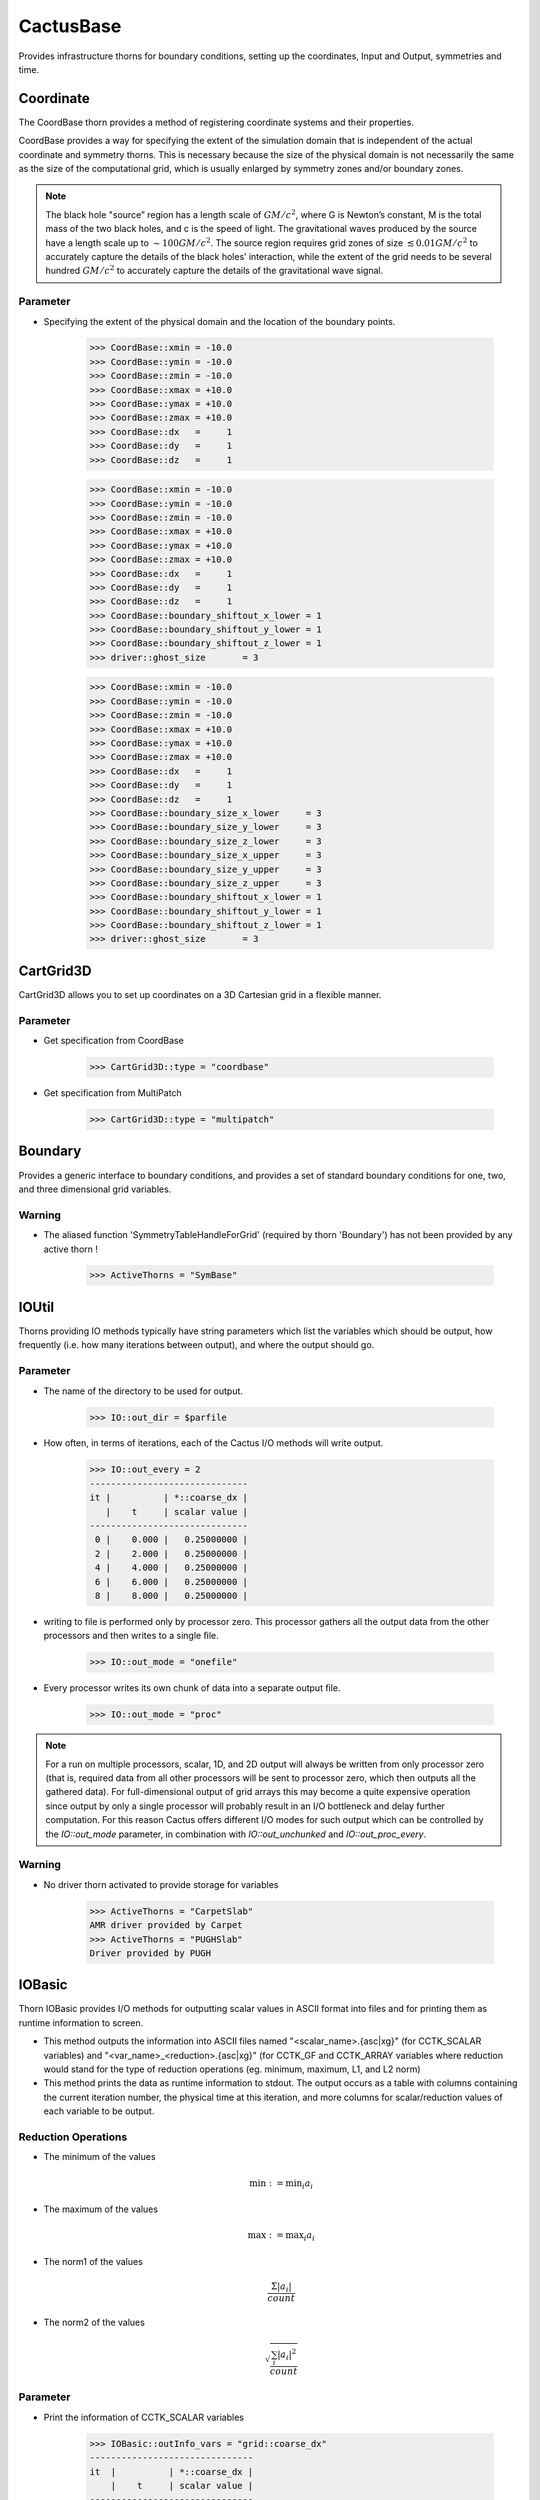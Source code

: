 CactusBase
============================
Provides infrastructure thorns for boundary conditions, setting up the coordinates, Input and Output, symmetries and time.

Coordinate
------------
The CoordBase thorn provides a method of registering coordinate systems and their properties.

CoordBase provides a way for specifying the extent of the simulation domain that is independent of the actual coordinate and symmetry thorns. This is necessary because the size of the physical domain is not necessarily the same as the size of the computational grid, which is usually enlarged by symmetry zones and/or boundary zones.

.. note::

    The black hole "source” region has a length scale of :math:`G M / c^{2}`, where G is Newton’s constant, M is the total mass of the two black holes, and c is the speed of light. The gravitational waves produced by the source have a length scale up to :math:`\sim 100 G M / c^{2}`. The source region requires grid zones of size :math:`\lesssim 0.01 G M / c^{2}` to accurately capture the details of the black holes’ interaction, while the extent of the grid needs to be several hundred :math:`G M / c^{2}` to accurately capture the details of the gravitational wave signal.

Parameter
^^^^^^^^^^
* Specifying the extent of the physical domain and the location of the boundary points.

    >>> CoordBase::xmin = -10.0
    >>> CoordBase::ymin = -10.0
    >>> CoordBase::zmin = -10.0
    >>> CoordBase::xmax = +10.0
    >>> CoordBase::ymax = +10.0
    >>> CoordBase::zmax = +10.0
    >>> CoordBase::dx   =     1
    >>> CoordBase::dy   =     1
    >>> CoordBase::dz   =     1

    .. figure:: ./picture/Coordinate_3.png

    >>> CoordBase::xmin = -10.0
    >>> CoordBase::ymin = -10.0
    >>> CoordBase::zmin = -10.0
    >>> CoordBase::xmax = +10.0
    >>> CoordBase::ymax = +10.0
    >>> CoordBase::zmax = +10.0
    >>> CoordBase::dx   =     1
    >>> CoordBase::dy   =     1
    >>> CoordBase::dz   =     1
    >>> CoordBase::boundary_shiftout_x_lower = 1
    >>> CoordBase::boundary_shiftout_y_lower = 1
    >>> CoordBase::boundary_shiftout_z_lower = 1
    >>> driver::ghost_size       = 3

    .. figure:: ./picture/Coordinate_2.png

    >>> CoordBase::xmin = -10.0
    >>> CoordBase::ymin = -10.0
    >>> CoordBase::zmin = -10.0
    >>> CoordBase::xmax = +10.0
    >>> CoordBase::ymax = +10.0
    >>> CoordBase::zmax = +10.0
    >>> CoordBase::dx   =     1
    >>> CoordBase::dy   =     1
    >>> CoordBase::dz   =     1
    >>> CoordBase::boundary_size_x_lower     = 3
    >>> CoordBase::boundary_size_y_lower     = 3
    >>> CoordBase::boundary_size_z_lower     = 3
    >>> CoordBase::boundary_size_x_upper     = 3
    >>> CoordBase::boundary_size_y_upper     = 3
    >>> CoordBase::boundary_size_z_upper     = 3
    >>> CoordBase::boundary_shiftout_x_lower = 1
    >>> CoordBase::boundary_shiftout_y_lower = 1
    >>> CoordBase::boundary_shiftout_z_lower = 1
    >>> driver::ghost_size       = 3

    .. figure:: ./picture/Coordinate_1.png


CartGrid3D
-------------
CartGrid3D allows you to set up coordinates on a 3D Cartesian grid in a flexible manner.

.. digraph:: foo

   "CartGrid3D" -> "Coordinate";

Parameter
^^^^^^^^^^
* Get specification from CoordBase

    >>> CartGrid3D::type = "coordbase"

* Get specification from MultiPatch

    >>> CartGrid3D::type = "multipatch"

Boundary
----------------
Provides a generic interface to boundary conditions, and provides a set of standard boundary conditions for one, two, and three dimensional grid variables.

.. digraph:: foo

   "Boundary" -> "SymBase";

Warning
^^^^^^^^^^
* The aliased function 'SymmetryTableHandleForGrid' (required by thorn 'Boundary') has not been provided by any active thorn !

    >>> ActiveThorns = "SymBase"

IOUtil
-----------
Thorns providing IO methods typically have string parameters which list the variables which should be output, how frequently (i.e. how many iterations between output), and where the output should go.

.. digraph:: foo

    "IOUtil" -> "CarpetSlab";
    "IOUtil" -> "PUGHSlab";

Parameter
^^^^^^^^^^
* The name of the directory to be used for output.

    >>> IO::out_dir = $parfile

* How often, in terms of iterations, each of the Cactus I/O methods will write output.

    >>> IO::out_every = 2
    ------------------------------
    it |          | *::coarse_dx |
       |    t     | scalar value |
    ------------------------------
     0 |    0.000 |   0.25000000 |
     2 |    2.000 |   0.25000000 |
     4 |    4.000 |   0.25000000 |
     6 |    6.000 |   0.25000000 |
     8 |    8.000 |   0.25000000 |

* writing to file is performed only by processor zero. This processor gathers all the output data from the other processors and then writes to a single ﬁle.

    >>> IO::out_mode = "onefile"

* Every processor writes its own chunk of data into a separate output ﬁle.

    >>> IO::out_mode = "proc"

.. note::

    For a run on multiple processors, scalar, 1D, and 2D output will always be written from only processor zero (that is, required data from all other processors will be sent to processor zero, which then outputs all the gathered data). For full-dimensional output of grid arrays this may become a quite expensive operation since output by only a single processor will probably result in an I/O bottleneck and delay further computation. For this reason Cactus offers different I/O modes for such output which can be controlled by the *IO::out_mode* parameter, in combination with *IO::out_unchunked* and *IO::out_proc_every*.

Warning
^^^^^^^^^^
* No driver thorn activated to provide storage for variables

    >>> ActiveThorns = "CarpetSlab"
    AMR driver provided by Carpet
    >>> ActiveThorns = "PUGHSlab"
    Driver provided by PUGH


IOBasic
-----------
Thorn IOBasic provides I/O methods for outputting scalar values in ASCII format into files and for printing them as runtime information to screen.

* This method outputs the information into ASCII files named "<scalar_name>.{asc|xg}" (for CCTK_SCALAR variables) and "<var_name>_<reduction>.{asc|xg}" (for CCTK_GF and CCTK_ARRAY variables where reduction would stand for the type of reduction operations (eg. minimum, maximum, L1, and L2 norm)
* This method prints the data as runtime information to stdout. The output occurs as a table with columns containing the current iteration number, the physical time at this iteration, and more columns for scalar/reduction values of each variable to be output.

Reduction Operations
^^^^^^^^^^^^^^^^^^^^^^
* The minimum of the values

    .. math:: \min :=\min _{i} a_{i}

* The maximum of the values

    .. math:: \max :=\max _{i} a_{i}

* The norm1 of the values

    .. math:: \frac{\Sigma\left|a_{i}\right|}{count}

* The norm2 of the values

    .. math:: \sqrt{\frac{\sum_{i}\left|a_{i}\right|^{2}}{count}}

Parameter
^^^^^^^^^^
* Print the information of CCTK_SCALAR variables

    >>> IOBasic::outInfo_vars = "grid::coarse_dx"
    -------------------------------
    it  |          | *::coarse_dx |
        |    t     | scalar value |
    -------------------------------
      0 |    0.000 |   0.25000000 |

* Print the information of CCTK_GF and CCTK_ARRAY variables with the type of reduction

    >>> IOBasic::outInfo_vars = "wavetoy::phi"  
    >>> IOBasic::outInfo_reductions = "minimum maximum"
    ----------------------------------------------
    it  |          | WAVETOY::phi                |
        |    t     | minimum      | maximum      |
    ----------------------------------------------
      0 |    0.000 | 7.104375e-13 |   0.99142726 |
    >>> IOBasic::outInfo_vars = "wavetoy::phi{reductions = 'norm2'}"  
    -------------------------------
    it  |          | WAVETOY::phi |
        |    t     | norm2        |
    -------------------------------
      0 |    0.000 |   0.10894195 |

* Outputs CCTK_SCALAR variabless into ASCII files

    >>> IOBasic::outScalar_vars = "grid::coarse_dx"
    [~/simulations/example/output-0000/example/coarse_dx.xg]
    "Parameter file /home4/yuliu/simulations/example/output-0000/example.par
    "Created Sep 05 2019 05:05:37-0400
    "x-label time
    "y-label GRID::coarse_dx
    "coarse_dx v time
    0.0000000000000	0.2500000000000

Warning
^^^^^^^^^^
* WARNING[L1,P0] (IOBasic): Unknown reduction operator 'minimum'. Maybe you forgot to activate thorn LocalReduce? (Driver provided by Carpet)

    >>> ActiveThorns = "CarpetIOBasic CarpetReduce"

IOASCII
------------
Thorn IOASCII provides I/O methods for 1D, 2D, and 3D output of grid arrays and grid functions into files in ASCII format.

Parameter
^^^^^^^^^^
* Outputs CCTK_GF and CCTK_ARRAY variables into ASCII files

    >>> IOASCII::out1D_every = 1 
    >>> IOASCII::out1D_style = "gnuplot f(x)"
    >>> IOASCII::out1D_vars = "wavetoy::phi"
    [~/simulations/example1/output-0000/example1/phi_x_[1][1].asc]
    #Parameter file /home4/yuliu/simulations/example/output-0000/example.par
    #Created Sep 07 2019 03:55:52-0400
    #x-label x
    #y-label WAVETOY::phi (y = 0.1500000000000, z = 0.1500000000000), (yi = 1, zi = 1)
    #Time = 0.0000000000000
    -0.1500000000000		0.9914272633971
    0.1500000000000		0.9914272633971
    0.4500000000000		0.9689242170281
    0.7500000000000		0.9254388283880
    . . .

Warning
^^^^^^^^^^
* The aliased function 'Hyperslab_GetList' (required by thorn 'IOASCII') has not been provided by any active thorn ! (Driver provided by Carpet)

    >>> ActiveThorns = "CarpetIOASCII"

Time
-------
Calculates the timestep used for an evolution by either

* setting the timestep directly from a parameter value
* using a Courant-type condition to set the timestep based on the grid-spacing used.

Parameter
^^^^^^^^^^
* The standard timestep condition dt = dtfac*max(delta_space)

    >>> grid::dxyz = 0.3
    >>> time::dtfac = 0.1
    ----------------------------------
       it  |          | WAVETOY::phi |
           |    t     | norm2        |
    ----------------------------------
         0 |    0.000 |   0.10894195 |
         1 |    0.030 |   0.10892065 |
         2 |    0.060 |   0.10885663 |
         3 |    0.090 |   0.10874996 |

* Absolute value for timestep

    >>> time::timestep_method = "given"
    >>> time::timestep = 0.1
    ----------------------------------
       it  |          | WAVETOY::phi |
           |    t     | norm2        |
    ----------------------------------
         0 |    0.000 |   0.10894195 |
         1 |    0.100 |   0.10870525 |
         2 |    0.200 |   0.10799700 |
         3 |    0.300 |   0.10682694 |
    >>> time::timestep_method = "given"
    >>> time::timestep = 0.2
    ----------------------------------
       it  |          | WAVETOY::phi |
           |    t     | norm2        |
    ----------------------------------
         0 |    0.000 |   0.10894195 |
         1 |    0.200 |   0.10799478 |
         2 |    0.400 |   0.10520355 |
         3 |    0.600 |   0.10072358 |

SymBase
----------
Thorn SymBase provides a mechanism by which symmetry conditions can register routines that handle this mapping when a global interpolator is called.


InitBase
----------
Thorn InitBase speciﬁs how initial data are to be set up.

Parameter
^^^^^^^^^^^
* Procedure for setting up initial data

    >>> InitBase::initial_data_setup_method = "init_single_level"

Fortran
----------------
This thorn provides Fortran interfaces for the flesh functions.
